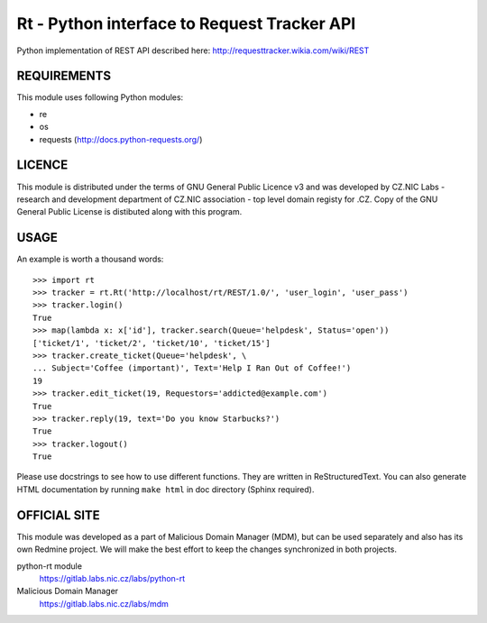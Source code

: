 ==============================================
 Rt - Python interface to Request Tracker API 
==============================================

Python implementation of REST API described here:
http://requesttracker.wikia.com/wiki/REST

REQUIREMENTS
============

This module uses following Python modules:

- re
- os
- requests (http://docs.python-requests.org/)

LICENCE
=======

This module is distributed under the terms of GNU General Public Licence v3
and was developed by CZ.NIC Labs - research and development department of
CZ.NIC association - top level domain registy for .CZ.  Copy of the GNU
General Public License is distibuted along with this program.

USAGE
=====

An example is worth a thousand words::

    >>> import rt
    >>> tracker = rt.Rt('http://localhost/rt/REST/1.0/', 'user_login', 'user_pass')
    >>> tracker.login()
    True
    >>> map(lambda x: x['id'], tracker.search(Queue='helpdesk', Status='open'))
    ['ticket/1', 'ticket/2', 'ticket/10', 'ticket/15']
    >>> tracker.create_ticket(Queue='helpdesk', \
    ... Subject='Coffee (important)', Text='Help I Ran Out of Coffee!')
    19
    >>> tracker.edit_ticket(19, Requestors='addicted@example.com')
    True
    >>> tracker.reply(19, text='Do you know Starbucks?')
    True
    >>> tracker.logout()
    True

Please use docstrings to see how to use different functions. They are written
in ReStructuredText. You can also generate HTML documentation by running
``make html`` in doc directory (Sphinx required).

OFFICIAL SITE
=============
This module was developed as a part of Malicious Domain Manager (MDM),
but can be used separately and also has its own Redmine project. We will
make the best effort to keep the changes synchronized in both projects.

python-rt module
    https://gitlab.labs.nic.cz/labs/python-rt
Malicious Domain Manager
    https://gitlab.labs.nic.cz/labs/mdm

